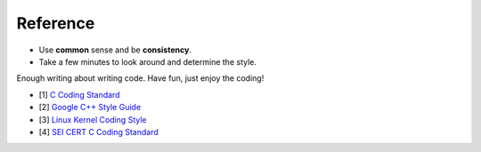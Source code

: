 Reference
===============================================================================
- Use **common** sense and be **consistency**.
- Take a few minutes to look around and determine the style.

Enough writing about writing code. Have fun, just enjoy the coding!

- [1] `C Coding Standard <https://users.ece.cmu.edu/~eno/coding/CCodingStandard.html>`_
- [2] `Google C++ Style Guide <https://google.github.io/styleguide/cppguide.html>`_
- [3] `Linux Kernel Coding Style <https://www.kernel.org/doc/html/latest/process/coding-style.html>`_
- [4] `SEI CERT C Coding Standard <https://www.securecoding.cert.org/confluence/display/c/SEI+CERT+C+Coding+Standard>`_
